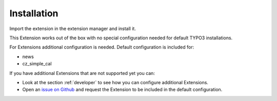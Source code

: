 ﻿.. include:: ../Includes.txt



.. _installation:

============
Installation
============

Import the extension in the extension manager and install it.

This Extension works out of the box with no special configuration needed
for default TYPO3 installations.

For Extensions additional configuration is needed. Default configuration
is included for:

- news
- cz_simple_cal

If you have additional Extensions that are not supported yet you can:

- Look at the section :ref:`developer` to see how you can configure additional Extensions.
- Open an `issue on Github`_ and request the Extension to be included in the default configuration.

.. _issue on Github: https://github.com/Intera/typo3-extension-cacheopt/issues/
